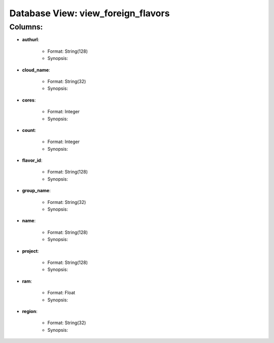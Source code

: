 .. File generated by /opt/cloudscheduler/utilities/schema_doc - DO NOT EDIT
..
.. To modify the contents of this file:
..   1. edit the template file ".../cloudscheduler/docs/schema_doc/views/view_foreign_flavors.rst"
..   2. run the utility ".../cloudscheduler/utilities/schema_doc"
..

Database View: view_foreign_flavors
===================================


Columns:
^^^^^^^^

* **authurl**:

   * Format: String(128)
   * Synopsis:

* **cloud_name**:

   * Format: String(32)
   * Synopsis:

* **cores**:

   * Format: Integer
   * Synopsis:

* **count**:

   * Format: Integer
   * Synopsis:

* **flavor_id**:

   * Format: String(128)
   * Synopsis:

* **group_name**:

   * Format: String(32)
   * Synopsis:

* **name**:

   * Format: String(128)
   * Synopsis:

* **project**:

   * Format: String(128)
   * Synopsis:

* **ram**:

   * Format: Float
   * Synopsis:

* **region**:

   * Format: String(32)
   * Synopsis:

